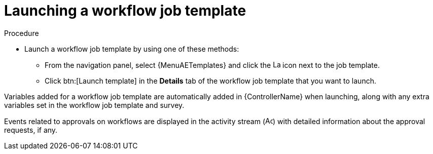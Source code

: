 [id="controller-launch-workflow-template"]

= Launching a workflow job template

.Procedure

* Launch a workflow job template by using one of these methods:
** From the navigation panel, select {MenuAETemplates} and click the image:rightrocket.png[Launch,15,15] icon next to the job template.
+
//image::ug-wf-template-launch.png[Launch workflow template]
+
** Click btn:[Launch template] in the *Details* tab of the workflow job template that you want to launch.

Variables added for a workflow job template are automatically added in {ControllerName} when launching, along with any extra variables set in the workflow job template and survey.

Events related to approvals on workflows are displayed in the activity stream (image:activitystream.png[Activity stream,15,15]) with detailed information about the approval requests, if any.

